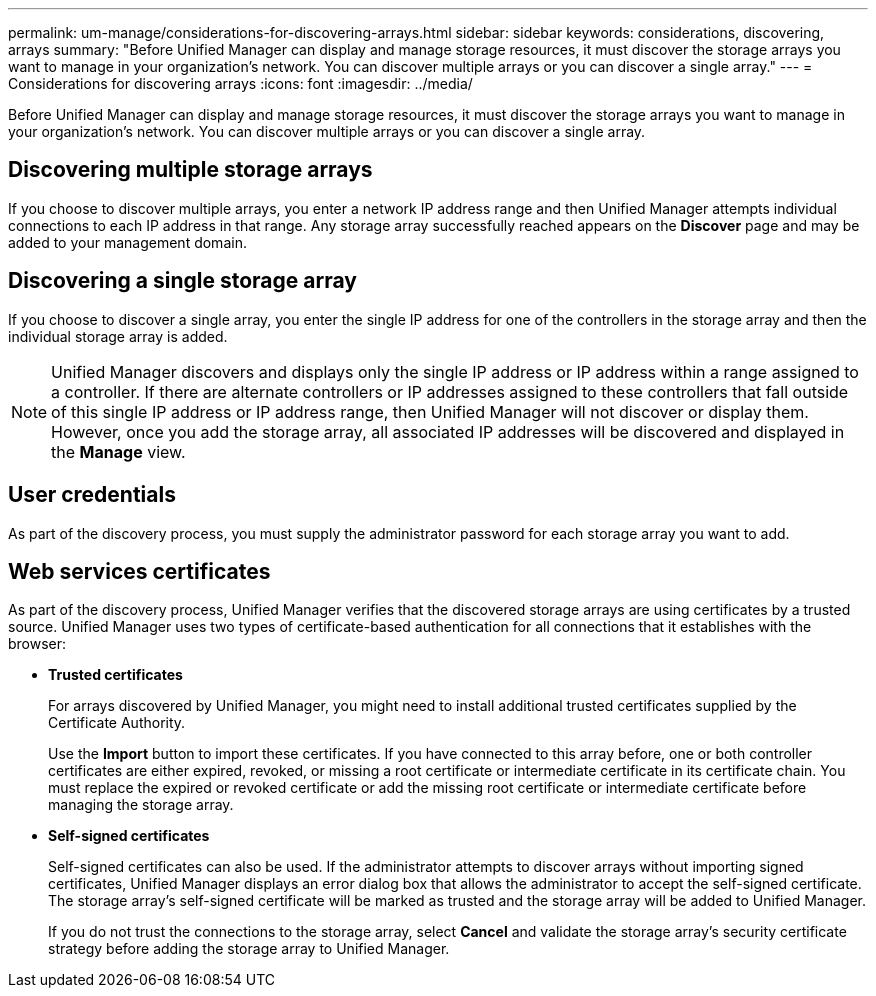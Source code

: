---
permalink: um-manage/considerations-for-discovering-arrays.html
sidebar: sidebar
keywords: considerations, discovering, arrays
summary: "Before Unified Manager can display and manage storage resources, it must discover the storage arrays you want to manage in your organization’s network. You can discover multiple arrays or you can discover a single array."
---
= Considerations for discovering arrays
:icons: font
:imagesdir: ../media/

[.lead]
Before Unified Manager can display and manage storage resources, it must discover the storage arrays you want to manage in your organization's network. You can discover multiple arrays or you can discover a single array.

== Discovering multiple storage arrays

If you choose to discover multiple arrays, you enter a network IP address range and then Unified Manager attempts individual connections to each IP address in that range. Any storage array successfully reached appears on the *Discover* page and may be added to your management domain.

== Discovering a single storage array

If you choose to discover a single array, you enter the single IP address for one of the controllers in the storage array and then the individual storage array is added.

[NOTE]
====
Unified Manager discovers and displays only the single IP address or IP address within a range assigned to a controller. If there are alternate controllers or IP addresses assigned to these controllers that fall outside of this single IP address or IP address range, then Unified Manager will not discover or display them. However, once you add the storage array, all associated IP addresses will be discovered and displayed in the *Manage* view.
====

== User credentials

As part of the discovery process, you must supply the administrator password for each storage array you want to add.

== Web services certificates

As part of the discovery process, Unified Manager verifies that the discovered storage arrays are using certificates by a trusted source. Unified Manager uses two types of certificate-based authentication for all connections that it establishes with the browser:

* *Trusted certificates*
+
For arrays discovered by Unified Manager, you might need to install additional trusted certificates supplied by the Certificate Authority.
+
Use the *Import* button to import these certificates. If you have connected to this array before, one or both controller certificates are either expired, revoked, or missing a root certificate or intermediate certificate in its certificate chain. You must replace the expired or revoked certificate or add the missing root certificate or intermediate certificate before managing the storage array.

* *Self-signed certificates*
+
Self-signed certificates can also be used. If the administrator attempts to discover arrays without importing signed certificates, Unified Manager displays an error dialog box that allows the administrator to accept the self-signed certificate. The storage array's self-signed certificate will be marked as trusted and the storage array will be added to Unified Manager.
+
If you do not trust the connections to the storage array, select *Cancel* and validate the storage array's security certificate strategy before adding the storage array to Unified Manager.
